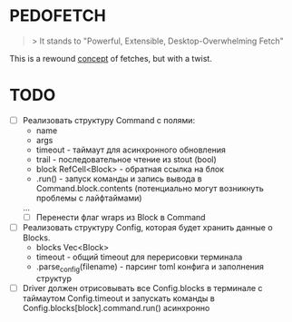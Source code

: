 * PEDOFETCH
  #+BEGIN_QUOTE
  > It stands to "Powerful, Extensible, Desktop-Overwhelming Fetch"
  #+END_QUOTE
  
  This is a rewound _concept_ of fetches, but with a twist.


* TODO
    - [ ] Реализовать структуру Command с полями:
        - name
        - args
        - timeout - таймаут для асинхронного обновления
        - trail - последовательное чтение из stout (bool)
        - block RefCell<Block> - обратная ссылка на блок
        - .run() - запуск команды и запись вывода в Command.block.contents
            (потенциально могут возникнуть проблемы с лайфтаймами)
        ...
        - [ ] Перенести флаг wraps из Block в Command
    - [ ] Реализовать структуру Config, которая будет хранить данные о Blocks.
        - blocks Vec<Block>
        - timeout - общий timeout для перерисовки терминала
        - .parse_config(filename) - парсинг toml конфига и заполнения структур
    - [ ] Driver должен отрисовывать все Config.blocks в терминале с таймаутом Config.timeout
        и запускать команды в Config.blocks[block].command.run() асинхронно

